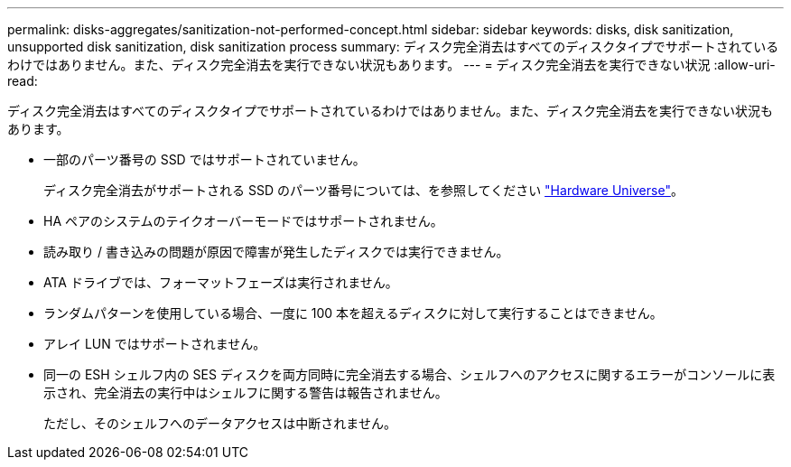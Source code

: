 ---
permalink: disks-aggregates/sanitization-not-performed-concept.html 
sidebar: sidebar 
keywords: disks, disk sanitization, unsupported disk sanitization, disk sanitization process 
summary: ディスク完全消去はすべてのディスクタイプでサポートされているわけではありません。また、ディスク完全消去を実行できない状況もあります。 
---
= ディスク完全消去を実行できない状況
:allow-uri-read: 


[role="lead"]
ディスク完全消去はすべてのディスクタイプでサポートされているわけではありません。また、ディスク完全消去を実行できない状況もあります。

* 一部のパーツ番号の SSD ではサポートされていません。
+
ディスク完全消去がサポートされる SSD のパーツ番号については、を参照してください https://hwu.netapp.com/["Hardware Universe"^]。

* HA ペアのシステムのテイクオーバーモードではサポートされません。
* 読み取り / 書き込みの問題が原因で障害が発生したディスクでは実行できません。
* ATA ドライブでは、フォーマットフェーズは実行されません。
* ランダムパターンを使用している場合、一度に 100 本を超えるディスクに対して実行することはできません。
* アレイ LUN ではサポートされません。
* 同一の ESH シェルフ内の SES ディスクを両方同時に完全消去する場合、シェルフへのアクセスに関するエラーがコンソールに表示され、完全消去の実行中はシェルフに関する警告は報告されません。
+
ただし、そのシェルフへのデータアクセスは中断されません。


